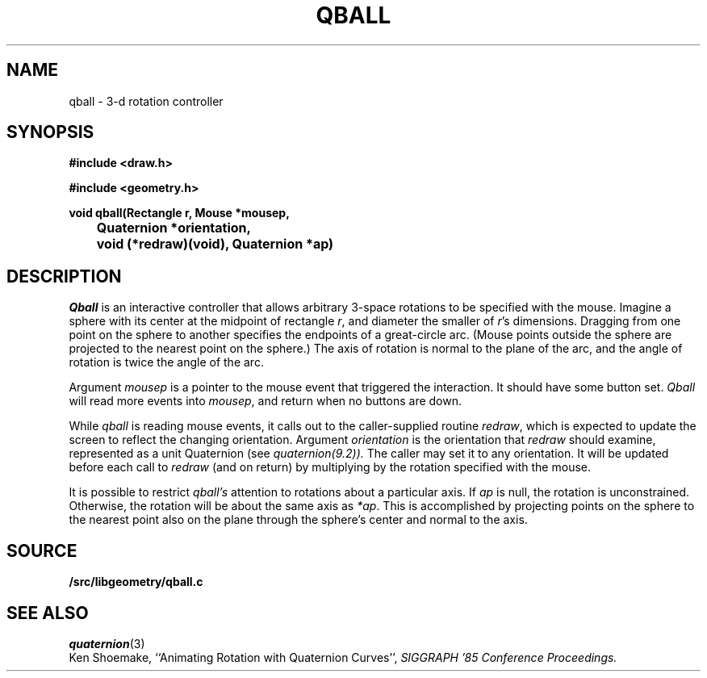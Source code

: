 .TH QBALL 3
.SH NAME
qball \- 3-d rotation controller
.SH SYNOPSIS
.PP
.B
#include <draw.h>
.PP
.B
#include <geometry.h>
.PP
.B
void qball(Rectangle r, Mouse *mousep,
.br
.B
	Quaternion *orientation,
.br
.B
	void (*redraw)(void), Quaternion *ap)
.SH DESCRIPTION
.I Qball
is an interactive controller that allows arbitrary 3-space rotations to be specified with
the mouse.  Imagine a sphere with its center at the midpoint of rectangle
.IR r ,
and diameter the smaller of
.IR r 's
dimensions.  Dragging from one point on the sphere to another specifies the endpoints of a
great-circle arc.  (Mouse points outside the sphere are projected to the nearest point
on the sphere.)  The axis of rotation is normal to the plane of the arc, and the
angle of rotation is twice the angle of the arc.
.PP
Argument
.I mousep
is a pointer to the mouse event that triggered the interaction.  It should
have some button set.
.I Qball
will read more events into
.IR mousep ,
and return when no buttons are down.
.PP
While
.I qball
is reading mouse events, it calls out to the caller-supplied routine
.IR redraw ,
which is expected to update the screen to reflect the changing orientation.
Argument
.I orientation
is the orientation that
.I redraw
should examine, represented as a unit Quaternion (see
.IR quaternion(9.2)).
The caller may set it to any orientation.
It will be updated before each call to
.I redraw
(and on return) by multiplying by the rotation specified with the mouse.
.PP
It is possible to restrict
.I qball's
attention to rotations about a particular axis.
If
.I ap
is null, the rotation is unconstrained.
Otherwise, the rotation will be about the same axis as
.IR *ap .
This is accomplished by projecting points on the sphere to
the nearest point also on the plane through the sphere's center
and normal to the axis.
.SH SOURCE
.B \*9/src/libgeometry/qball.c
.SH SEE ALSO
.IR quaternion (3)
.br
Ken Shoemake,
``Animating Rotation with Quaternion Curves'',
.I
SIGGRAPH '85 Conference Proceedings.
